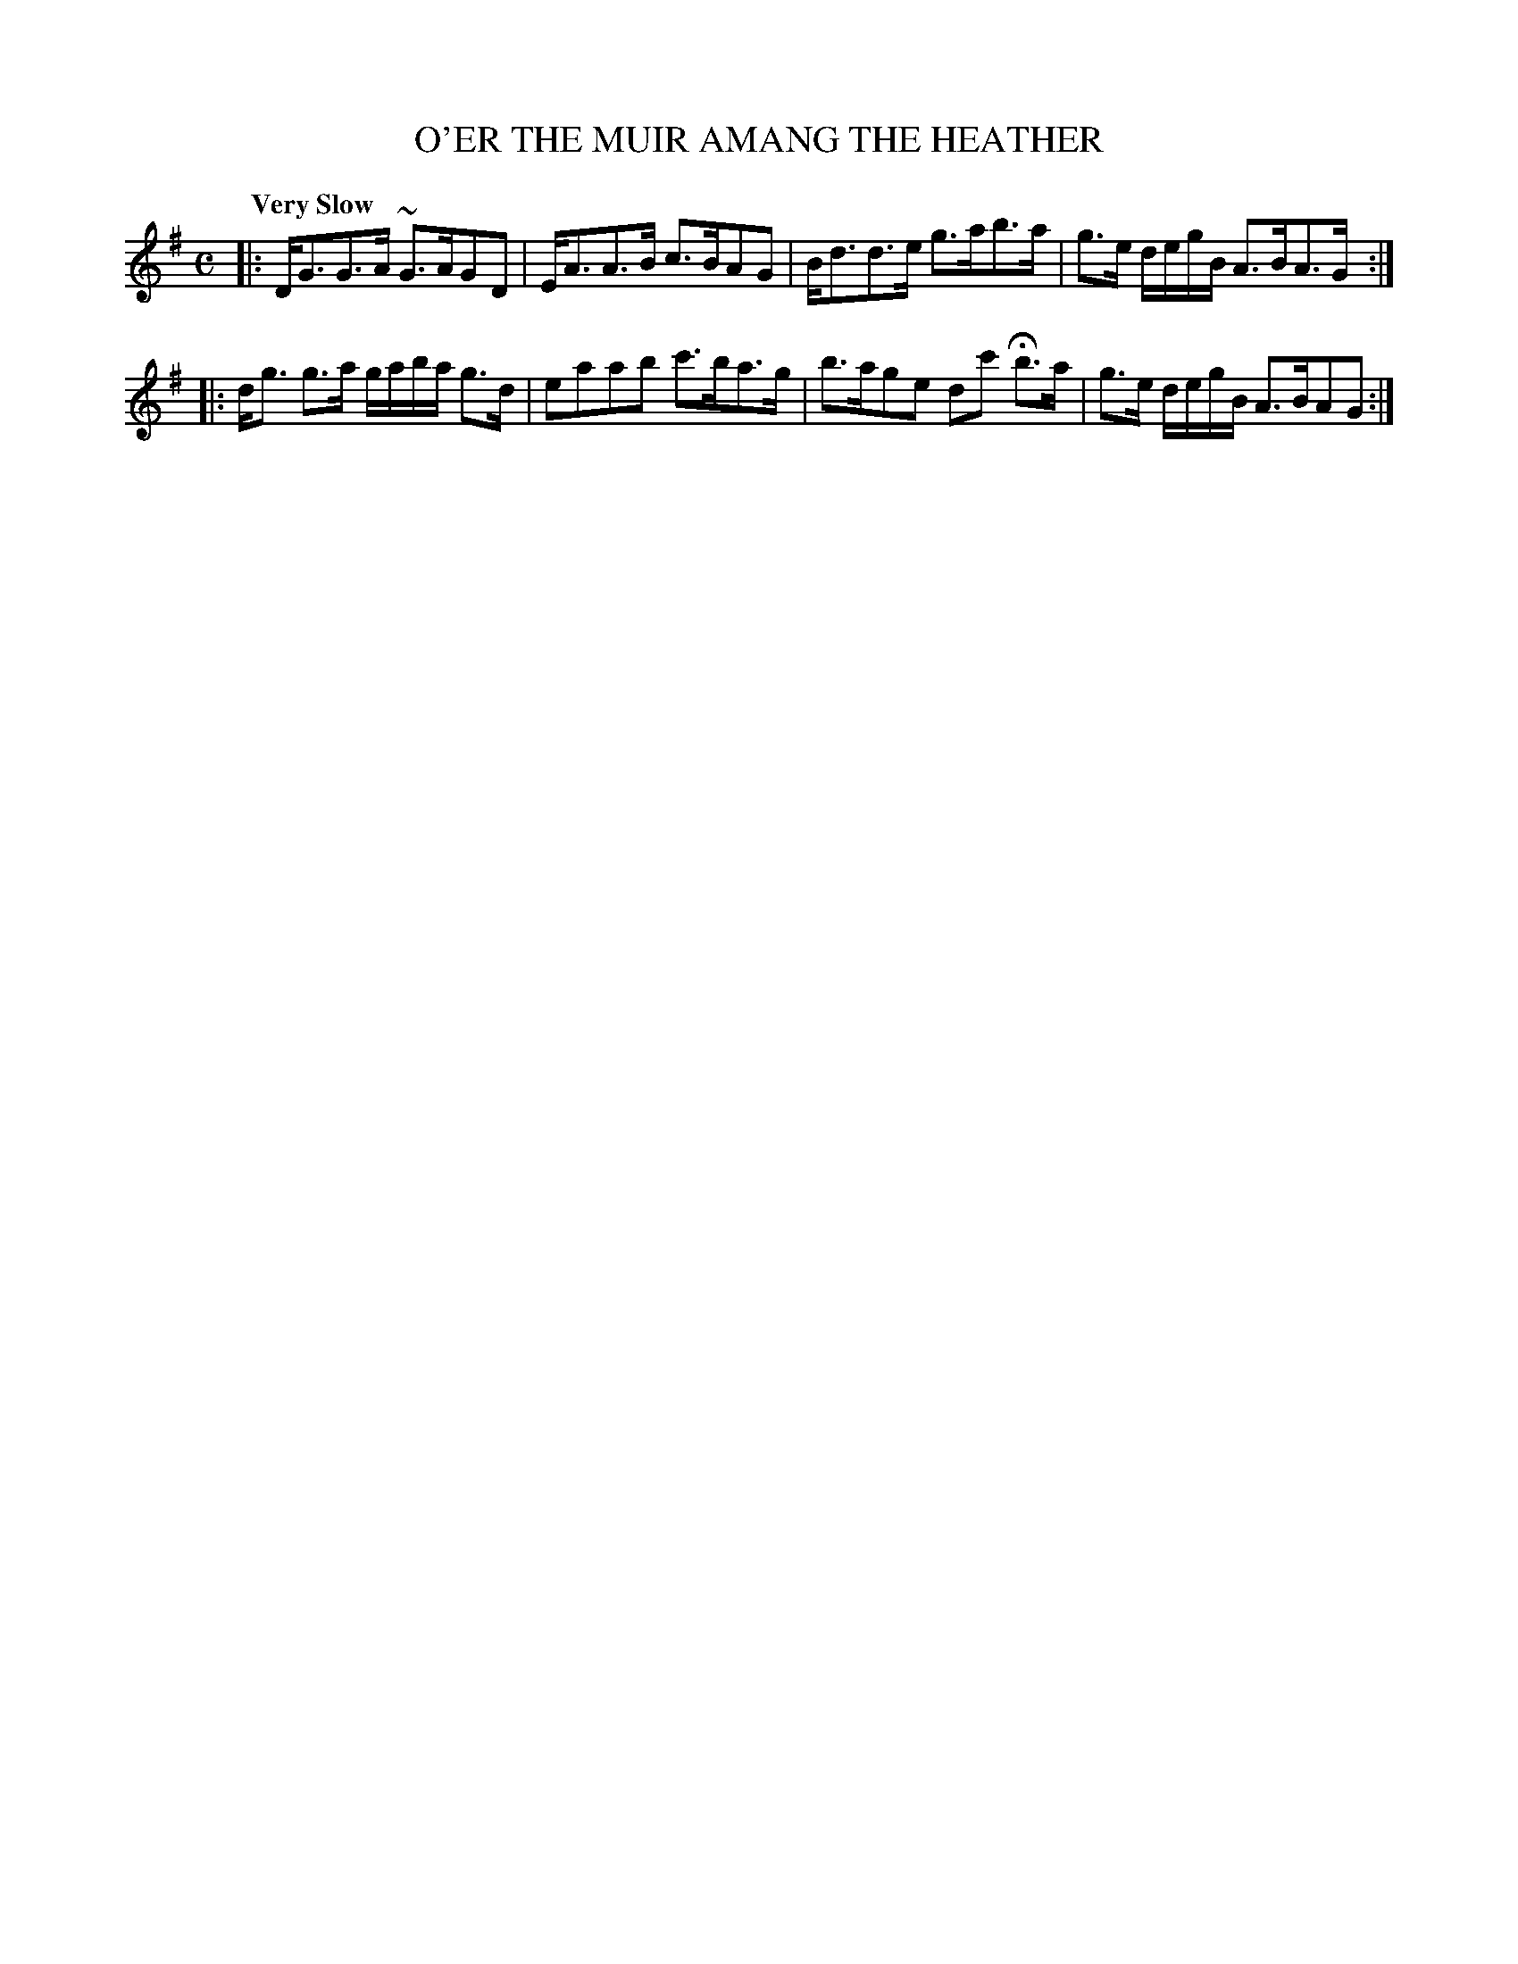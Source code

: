 X: 10673
T: O'ER THE MUIR AMANG THE HEATHER
Q: "Very Slow"
%R: air, strathspey
B: "Edinburgh Repository of Music" v.1 p.67 #3
F: http://digital.nls.uk/special-collections-of-printed-music/pageturner.cfm?id=87776133
Z: 2015 John Chambers <jc:trillian.mit.edu>
M: C
L: 1/8
K: G
|:\
D<GG>A ~G>AGD | E<AA>B c>BAG |\
B<dd>e g>ab>a | g>e d/e/g/B/ A>BA>G :|
|:\
d<g g>a g/a/b/a/ g>d | eaab c'>ba>g |\
b>age dc' Hb>a | g>e d/e/g/B/ A>BAG :|
